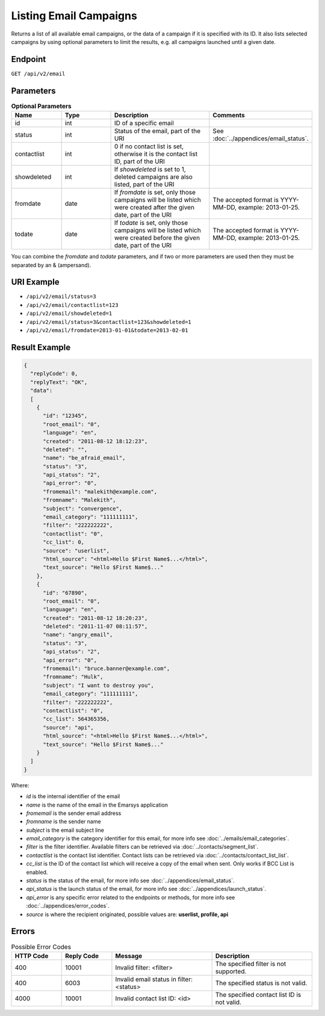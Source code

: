 Listing Email Campaigns
=======================

Returns a list of all available email campaigns, or the data of a campaign if it is specified with its ID. It also
lists selected campaigns by using optional parameters to limit the results, e.g. all campaigns launched until a given date.

Endpoint
--------

``GET /api/v2/email``

Parameters
----------

.. list-table:: **Optional Parameters**
   :header-rows: 1
   :widths: 20 20 40 40

   * - Name
     - Type
     - Description
     - Comments
   * - id
     - int
     - ID of a specific email
     -
   * - status
     - int
     - Status of the email, part of the URI
     - See :doc:`../appendices/email_status`.
   * - contactlist
     - int
     - 0 if no contact list is set, otherwise it is the contact list ID, part of the URI
     -
   * - showdeleted
     - int
     - If *showdeleted* is set to 1, deleted campaigns are also listed, part of the URI
     -
   * - fromdate
     - date
     - If *fromdate* is set, only those campaigns will be listed which were created after the given date, part of the URI
     - The accepted format is YYYY-MM-DD, example: 2013-01-25.
   * - todate
     - date
     - If *todate* is set, only those campaigns will be listed which were created before the given date, part of the URI
     - The accepted format is YYYY-MM-DD, example: 2013-01-25.

You can combine the *fromdate* and *todate* parameters, and if two or more parameters are used then they must be
separated by an & (ampersand).

URI Example
-----------

* ``/api/v2/email/status=3``
* ``/api/v2/email/contactlist=123``
* ``/api/v2/email/showdeleted=1``
* ``/api/v2/email/status=3&contactlist=123&showdeleted=1``
* ``/api/v2/email/fromdate=2013-01-01&todate=2013-02-01``

Result Example
--------------

.. code-block:: json

   {
     "replyCode": 0,
     "replyText": "OK",
     "data":
     [
       {
         "id": "12345",
         "root_email": "0",
         "language": "en",
         "created": "2011-08-12 18:12:23",
         "deleted": "",
         "name": "be_afraid_email",
         "status": "3",
         "api_status": "2",
         "api_error": "0",
         "fromemail": "malekith@example.com",
         "fromname": "Malekith",
         "subject": "convergence",
         "email_category": "111111111",
         "filter": "222222222",
         "contactlist": "0",
         "cc_list": 0,
         "source": "userlist",
         "html_source": "<html>Hello $First Name$...</html>",
         "text_source": "Hello $First Name$..."
       },
       {
         "id": "67890",
         "root_email": "0",
         "language": "en",
         "created": "2011-08-12 18:20:23",
         "deleted": "2011-11-07 08:11:57",
         "name": "angry_email",
         "status": "3",
         "api_status": "2",
         "api_error": "0",
         "fromemail": "bruce.banner@example.com",
         "fromname": "Hulk",
         "subject": "I want to destroy you",
         "email_category": "111111111",
         "filter": "222222222",
         "contactlist": "0",
         "cc_list": 564365356,
         "source": "api",
         "html_source": "<html>Hello $First Name$...</html>",
         "text_source": "Hello $First Name$..."
       }
     ]
   }

Where:

* *id* is the internal identifier of the email
* *name* is the name of the email in the Emarsys application
* *fromemail* is the sender email address
* *fromname* is the sender name
* *subject* is the email subject line
* *email_category* is the category identifier for this email, for more info see :doc:`../emails/email_categories`.
* *filter* is the filter identifier. Available filters can be retrieved via :doc:`../contacts/segment_list`.
* *contactlist* is the contact list identifier. Contact lists can be retrieved via :doc:`../contacts/contact_list_list`.
* *cc_list* is the ID of the contact list which will receive a copy of the email when sent. Only works if BCC List is enabled.
* *status* is the status of the email, for more info see :doc:`../appendices/email_status`.
* *api_status* is the launch status of the email, for more info see :doc:`../appendices/launch_status`.
* *api_error* is any specific error related to the endpoints or methods, for more info see :doc:`../appendices/error_codes`.
* *source* is where the recipient originated, possible values are: **userlist, profile, api**

Errors
------

.. list-table:: Possible Error Codes
   :header-rows: 1
   :widths: 20 20 40 40

   * - HTTP Code
     - Reply Code
     - Message
     - Description
   * - 400
     - 10001
     - Invalid filter: <filter>
     - The specified filter is not supported.
   * - 400
     - 6003
     - Invalid email status in filter: <status>
     - The specified status is not valid.
   * - 4000
     - 10001
     - Invalid contact list ID: <id>
     - The specified contact list ID is not valid.
